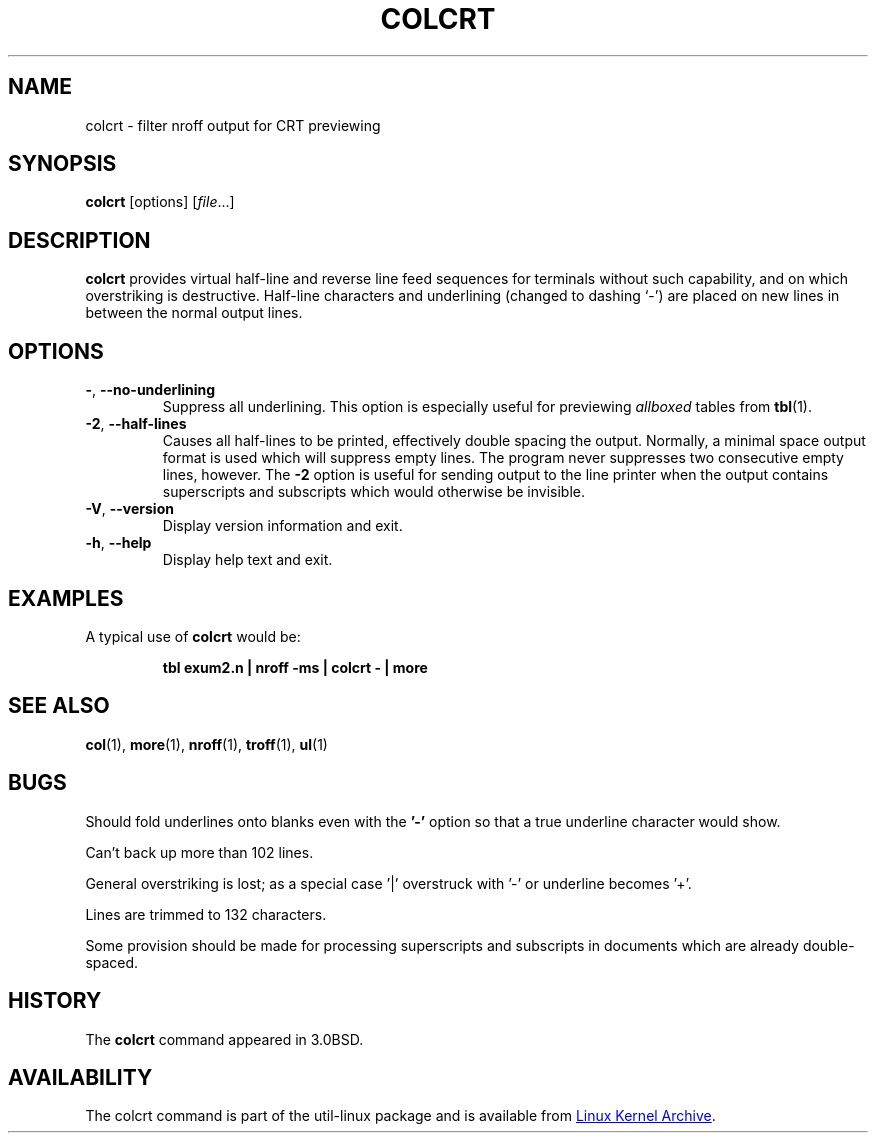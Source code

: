 .\" Copyright (c) 1980, 1990, 1993
.\"	The Regents of the University of California.  All rights reserved.
.\"
.\" Redistribution and use in source and binary forms, with or without
.\" modification, are permitted provided that the following conditions
.\" are met:
.\" 1. Redistributions of source code must retain the above copyright
.\"    notice, this list of conditions and the following disclaimer.
.\" 2. Redistributions in binary form must reproduce the above copyright
.\"    notice, this list of conditions and the following disclaimer in the
.\"    documentation and/or other materials provided with the distribution.
.\" 3. All advertising materials mentioning features or use of this software
.\"    must display the following acknowledgement:
.\"	This product includes software developed by the University of
.\"	California, Berkeley and its contributors.
.\" 4. Neither the name of the University nor the names of its contributors
.\"    may be used to endorse or promote products derived from this software
.\"    without specific prior written permission.
.\"
.\" THIS SOFTWARE IS PROVIDED BY THE REGENTS AND CONTRIBUTORS ``AS IS'' AND
.\" ANY EXPRESS OR IMPLIED WARRANTIES, INCLUDING, BUT NOT LIMITED TO, THE
.\" IMPLIED WARRANTIES OF MERCHANTABILITY AND FITNESS FOR A PARTICULAR PURPOSE
.\" ARE DISCLAIMED.  IN NO EVENT SHALL THE REGENTS OR CONTRIBUTORS BE LIABLE
.\" FOR ANY DIRECT, INDIRECT, INCIDENTAL, SPECIAL, EXEMPLARY, OR CONSEQUENTIAL
.\" DAMAGES (INCLUDING, BUT NOT LIMITED TO, PROCUREMENT OF SUBSTITUTE GOODS
.\" OR SERVICES; LOSS OF USE, DATA, OR PROFITS; OR BUSINESS INTERRUPTION)
.\" HOWEVER CAUSED AND ON ANY THEORY OF LIABILITY, WHETHER IN CONTRACT, STRICT
.\" LIABILITY, OR TORT (INCLUDING NEGLIGENCE OR OTHERWISE) ARISING IN ANY WAY
.\" OUT OF THE USE OF THIS SOFTWARE, EVEN IF ADVISED OF THE POSSIBILITY OF
.\" SUCH DAMAGE.
.\"
.\"     @(#)colcrt.1	8.1 (Berkeley) 6/30/93
.\"
.TH COLCRT "1" "September 2011" "util-linux" "User Commands"
.SH NAME
colcrt \- filter nroff output for CRT previewing
.SH SYNOPSIS
.B colcrt
[options]
.RI [ file ...]
.SH DESCRIPTION
.B colcrt
provides virtual half-line and reverse line feed sequences for terminals
without such capability, and on which overstriking is destructive.
Half-line characters and underlining (changed to dashing `\-') are placed on
new lines in between the normal output lines.
.SH OPTIONS
.TP
\fB\-\fR, \fB\-\-no\-underlining\fR
Suppress all underlining.  This option is especially useful for previewing
.I allboxed
tables from
.BR tbl (1).
.TP
\fB\-2\fR, \fB\-\-half\-lines\fR
Causes all half-lines to be printed, effectively double spacing the output.
Normally, a minimal space output format is used which will suppress empty
lines.  The program never suppresses two consecutive empty lines, however.
The
.B \-2
option is useful for sending output to the line printer when the output
contains superscripts and subscripts which would otherwise be invisible.
.TP
\fB\-V\fR, \fB\-\-version\fR
Display version information and exit.
.TP
\fB\-h\fR, \fB\-\-help\fR
Display help text and exit.
.SH EXAMPLES
A typical use of
.B colcrt
would be:
.PP
.RS
.B tbl exum2.n \&| nroff \-ms \&| colcrt \- \&| more
.RE
.SH SEE ALSO
.BR col (1),
.BR more (1),
.BR nroff (1),
.BR troff (1),
.BR ul (1)
.SH BUGS
Should fold underlines onto blanks even with the
.B '\-'
option so that a true underline character would show.
.PP
Can't back up more than 102 lines.
.PP
General overstriking is lost; as a special case '|' overstruck with '\-' or
underline becomes '+'.
.PP
Lines are trimmed to 132 characters.
.PP
Some provision should be made for processing superscripts and subscripts in
documents which are already double-spaced.
.SH HISTORY
The
.B colcrt
command appeared in 3.0BSD.
.SH AVAILABILITY
The colcrt command is part of the util-linux package and is available from
.UR ftp://\:ftp.kernel.org\:/pub\:/linux\:/utils\:/util-linux/
Linux Kernel Archive
.UE .
